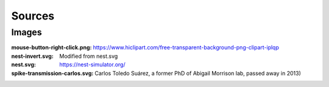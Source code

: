 Sources
=======


Images
------

:mouse-button-right-click.png: https://www.hiclipart.com/free-transparent-background-png-clipart-iplqp
:nest-invert.svg: Modified from nest.svg
:nest.svg: https://nest-simulator.org/
:spike-transmission-carlos.svg: Carlos Toledo Suárez, a former PhD of Abigail Morrison lab, passed away in 2013)
